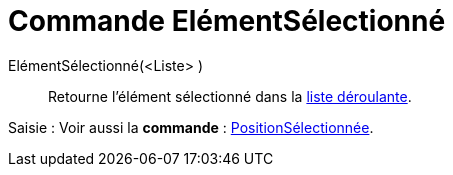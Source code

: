 = Commande ElémentSélectionné
:page-en: commands/SelectedElement
ifdef::env-github[:imagesdir: /fr/modules/ROOT/assets/images]

ElémentSélectionné(<Liste> )::
  Retourne l'élément sélectionné dans la xref:/Objets_InterAction.adoc[liste déroulante].

[.kcode]#Saisie :# Voir aussi la *commande* : xref:/commands/PositionSélectionnée.adoc[PositionSélectionnée].
